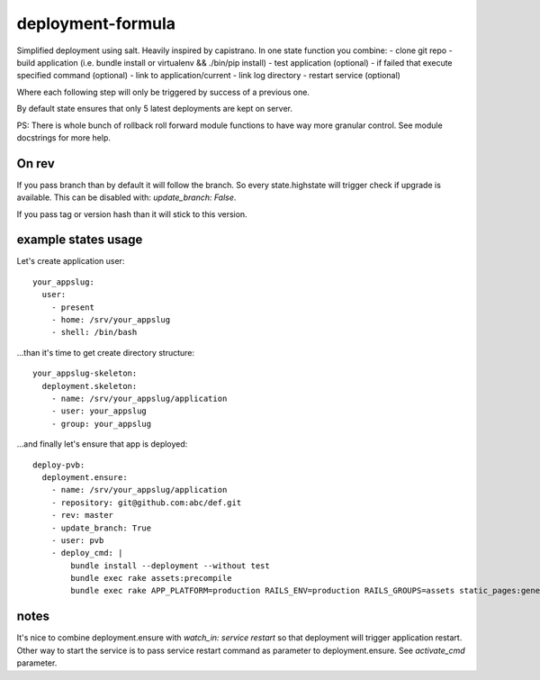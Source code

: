 deployment-formula
==================

Simplified deployment using salt. Heavily inspired by capistrano.
In one state function you combine:
- clone git repo
- build application (i.e. bundle install or virtualenv && ./bin/pip install)
- test application (optional)
- if failed that execute specified command (optional)
- link to application/current
- link log directory
- restart service (optional)

Where each following step will only be triggered by success of a previous one.

By default state ensures that only 5 latest deployments are kept on server.

PS: There is whole bunch of rollback roll forward module functions to have way more granular control.
See module docstrings for more help.


On rev
------
If you pass branch than by default it will follow the branch. So every state.highstate will trigger check if upgrade is available.
This can be disabled with: `update_branch: False`.

If you pass tag or version hash than it will stick to this version.


example states usage
--------------------

Let's create application user::

    your_appslug:
      user:
        - present
        - home: /srv/your_appslug
        - shell: /bin/bash


...than it's time to get create directory structure::

    your_appslug-skeleton:
      deployment.skeleton:
        - name: /srv/your_appslug/application
        - user: your_appslug
        - group: your_appslug


...and finally let's ensure that app is deployed::

    deploy-pvb:
      deployment.ensure:
        - name: /srv/your_appslug/application
        - repository: git@github.com:abc/def.git
        - rev: master
        - update_branch: True
        - user: pvb
        - deploy_cmd: |
            bundle install --deployment --without test
            bundle exec rake assets:precompile
            bundle exec rake APP_PLATFORM=production RAILS_ENV=production RAILS_GROUPS=assets static_pages:generate


notes
-----
It's nice to combine deployment.ensure with `watch_in: service restart` so that deployment will trigger application
restart. Other way to start the service is to pass service restart command as parameter to deployment.ensure.
See `activate_cmd` parameter.
